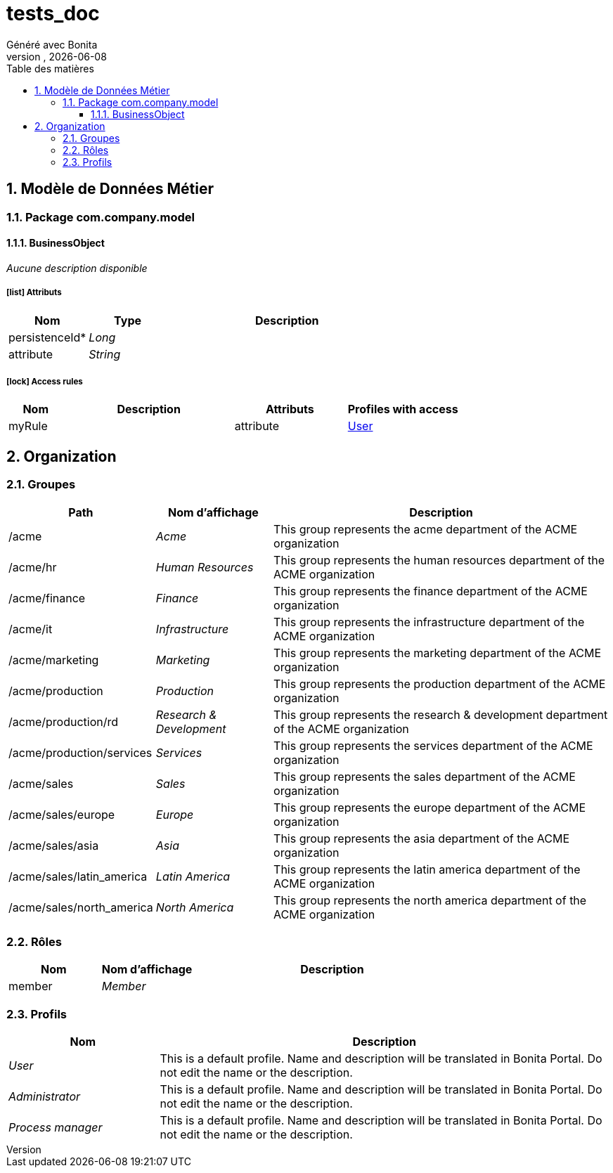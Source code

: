= tests_doc
Généré avec Bonita
vnull, {docdate}
:toc: left
:toc-title: Table des matières
:toclevels: 3
:bonita-version: 7.11
:imagesdir: .//Users/adrien/bonita/bonita-studio-sp/subscription/bonita-documentation-generator/tests_doc/documentation/images
:icons: font
:sectnums: numbered
:sectanchors:
:hardbreaks:
:experimental:

== Modèle de Données Métier

////
Install graphviz to benefit of plantuml diagram generation.
Visit https://graphviz.org/download/ for more information.
////

=== Package com.company.model

==== BusinessObject

_Aucune description disponible_

===== icon:list[] Attributs

[grid=cols,options="header",cols="1,1e,3a",stripes=even,frame=topbot]
|===
|Nom                                           |Type  |Description
|[[BusinessObject.persistenceId]]persistenceId*|Long  |           
|[[BusinessObject.attribute]]attribute         |String|           
|===

===== icon:lock[] Access rules

[grid=cols,options="header",cols="1,3a,2,2",stripes=even,frame=topbot]
|===
|Nom   |Description|Attributs|Profiles with access                          
|myRule|           |attribute|<<_1300bb05-3afe-3c2d-af8b-543b4fb16c32,User>>
|===

== Organization

=== Groupes

////
Install graphviz to benefit of plantuml diagram generation.
Visit https://graphviz.org/download/ for more information.
////

[grid=cols,options="header",cols="1,1e,3a",stripes=even,frame=topbot]
|===
|Path                     |Nom d'affichage       |Description                                                                         
|/acme                    |Acme                  |This group represents the acme department of the ACME organization                  
|/acme/hr                 |Human Resources       |This group represents the human resources department of the ACME organization       
|/acme/finance            |Finance               |This group represents the finance department of the ACME organization               
|/acme/it                 |Infrastructure        |This group represents the infrastructure department of the ACME organization        
|/acme/marketing          |Marketing             |This group represents the marketing department of the ACME organization             
|/acme/production         |Production            |This group represents the production department of the ACME organization            
|/acme/production/rd      |Research & Development|This group represents the research & development department of the ACME organization
|/acme/production/services|Services              |This group represents the services department of the ACME organization              
|/acme/sales              |Sales                 |This group represents the sales department of the ACME organization                 
|/acme/sales/europe       |Europe                |This group represents the europe department of the ACME organization                
|/acme/sales/asia         |Asia                  |This group represents the asia department of the ACME organization                  
|/acme/sales/latin_america|Latin America         |This group represents the latin america department of the ACME organization         
|/acme/sales/north_america|North America         |This group represents the north america department of the ACME organization         
|===

=== Rôles

[grid=cols,options="header",cols="1,1e,3a",stripes=even,frame=topbot]
|===
|Nom   |Nom d'affichage|Description
|member|Member         |           
|===

=== Profils

[grid=cols,options="header",cols="1e,3a",stripes=even,frame=topbot]
|===
|Nom                                                     |Description                                                                                                                  
|[[_1300bb05-3afe-3c2d-af8b-543b4fb16c32]]User           |This is a default profile. Name and description will be translated in Bonita Portal. Do not edit the name or the description.
|[[_080d4ce6-9f34-37f2-a270-2edb021a60ec]]Administrator  |This is a default profile. Name and description will be translated in Bonita Portal. Do not edit the name or the description.
|[[_ec4b68ef-adbc-302e-8811-94d9a8fc9032]]Process manager|This is a default profile. Name and description will be translated in Bonita Portal. Do not edit the name or the description.
|===

